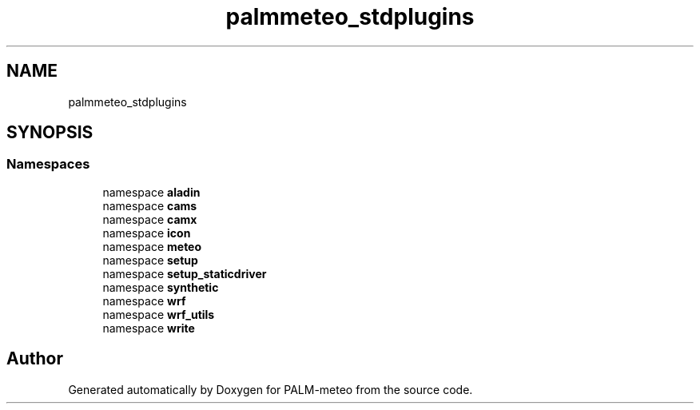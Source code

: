 .TH "palmmeteo_stdplugins" 3 "Wed Jun 18 2025" "PALM-meteo" \" -*- nroff -*-
.ad l
.nh
.SH NAME
palmmeteo_stdplugins
.SH SYNOPSIS
.br
.PP
.SS "Namespaces"

.in +1c
.ti -1c
.RI "namespace \fBaladin\fP"
.br
.ti -1c
.RI "namespace \fBcams\fP"
.br
.ti -1c
.RI "namespace \fBcamx\fP"
.br
.ti -1c
.RI "namespace \fBicon\fP"
.br
.ti -1c
.RI "namespace \fBmeteo\fP"
.br
.ti -1c
.RI "namespace \fBsetup\fP"
.br
.ti -1c
.RI "namespace \fBsetup_staticdriver\fP"
.br
.ti -1c
.RI "namespace \fBsynthetic\fP"
.br
.ti -1c
.RI "namespace \fBwrf\fP"
.br
.ti -1c
.RI "namespace \fBwrf_utils\fP"
.br
.ti -1c
.RI "namespace \fBwrite\fP"
.br
.in -1c
.SH "Author"
.PP 
Generated automatically by Doxygen for PALM-meteo from the source code\&.
